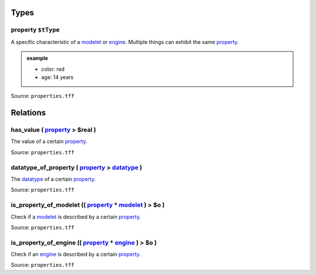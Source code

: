 Types
=====



**property** ``$tType``
-----------------------

A specific characteristic of a `modelet <modelet.html>`_ or `engine <engine.html>`_. Multiple things can exhibit the same `property <property.html>`_.

.. admonition:: example

   - color: red 
   - age: 14 years

Source: ``properties.tff``

Relations
=========

.. _has_value:

**has_value** ( `property <#property>`_ > **$real** )
------------------------------------------------------------------------------

The value of a certain `property <#property>`_.

Source: ``properties.tff``

.. _datatype_of_p:

**datatype_of_property** ( `property <#property>`_ > `datatype <datatype.html>`_ )
-----------------------------------------------------------------------------------------------------------

The `datatype <datatype.html>`_ of a certain `property <#property>`_.

Source: ``properties.tff``

.. _is_property_of_m:

**is_property_of_modelet** (( `property <#property>`_ * `modelet <modelet.html>`_ ) > **$o** )
---------------------------------------------------------------------------------------------------------------------------------

Check if a `modelet <modelet.html>`_ is described by a certain `property <#property>`_.

Source: ``properties.tff``

.. _is_property_of_e:

**is_property_of_engine** (( `property <#property>`_ * `engine <engine.html>`_ ) > **$o** )
------------------------------------------------------------------------------------------------------------------------------

Check if an `engine <engine.html>`_ is described by a certain `property <#property>`_.

Source: ``properties.tff``
